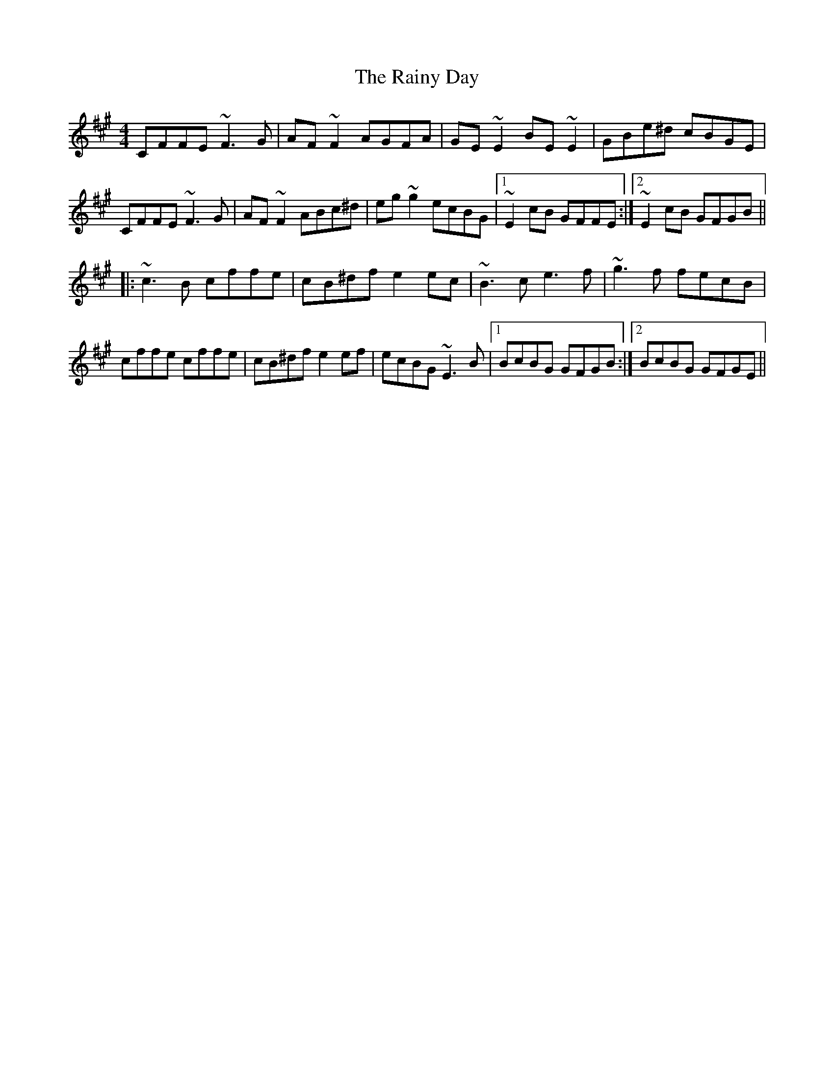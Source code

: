 X: 33531
T: Rainy Day, The
R: reel
M: 4/4
K: Amajor
CFFE ~F3 G|AF ~F2 AGFA|GE ~E2 BE ~E2|GBe^d cBGE|
CFFE ~F3 G|AF ~F2 ABc^d|eg ~g2 ecBG|1 ~E2 cB GFFE:|2 ~E2 cB GFGB||
|:~c3 B cffe|cB^df e2 ec|~B3 c e3 f|~g3 f fecB|
cffe cffe|cB^df e2 ef|ecBG ~E3 B|1 BcBG GFGB:|2 BcBG GFGE||


